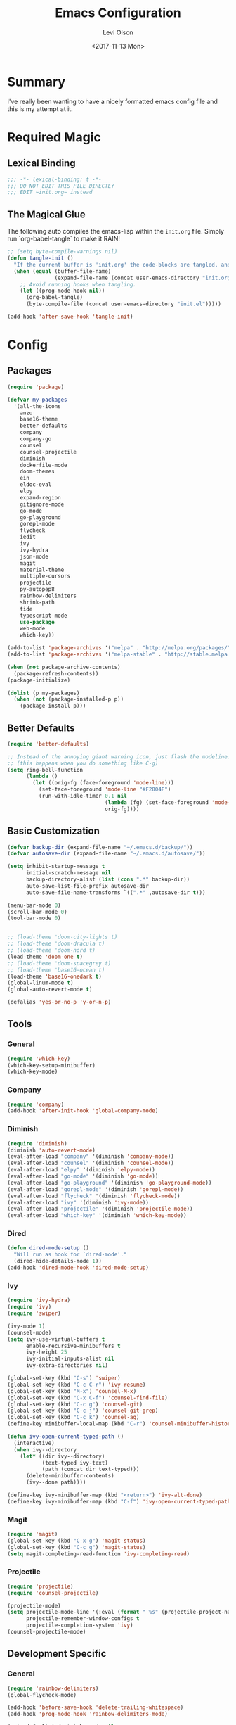 #+TITLE:        Emacs Configuration
#+AUTHOR:       Levi Olson
#+EMAIL:        olson.levi@gmail.com
#+DATE:         <2017-11-13 Mon>
#+LANGUAGE:     en
#+BABEL:        :cache yes
#+HTML_HEAD:    <link rel="stylesheet" type="text/css" href="http://thomasf.github.io/solarized-css/solarized-light.min.css" />
#+PROPERTY:     header-args :tangle yes
#+OPTIONS:      num:10 whn:nil toc:10 H:10
#+STARTUP:      content

* Summary
  I've really been wanting to have a nicely formatted emacs config file and this
  is my attempt at it.
* Required Magic
** Lexical Binding

   #+BEGIN_SRC emacs-lisp :results silent
     ;;; -*- lexical-binding: t -*-
     ;;; DO NOT EDIT THIS FILE DIRECTLY
     ;;; EDIT ~init.org~ instead
   #+END_SRC

** The Magical Glue

   The following auto compiles the emacs-lisp within the =init.org= file.
   Simply run `org-babel-tangle` to make it RAIN!

   #+BEGIN_SRC emacs-lisp :results silent
     ;; (setq byte-compile-warnings nil)
     (defun tangle-init ()
       "If the current buffer is 'init.org' the code-blocks are tangled, and the tangled file is compiled."
       (when (equal (buffer-file-name)
                    (expand-file-name (concat user-emacs-directory "init.org")))
         ;; Avoid running hooks when tangling.
         (let ((prog-mode-hook nil))
           (org-babel-tangle)
           (byte-compile-file (concat user-emacs-directory "init.el")))))

     (add-hook 'after-save-hook 'tangle-init)
   #+END_SRC

* Config

** Packages
   #+BEGIN_SRC emacs-lisp :results silent
     (require 'package)

     (defvar my-packages
       '(all-the-icons
         anzu
         base16-theme
         better-defaults
         company
         company-go
         counsel
         counsel-projectile
         diminish
         dockerfile-mode
         doom-themes
         ein
         eldoc-eval
         elpy
         expand-region
         gitignore-mode
         go-mode
         go-playground
         gorepl-mode
         flycheck
         iedit
         ivy
         ivy-hydra
         json-mode
         magit
         material-theme
         multiple-cursors
         projectile
         py-autopep8
         rainbow-delimiters
         shrink-path
         tide
         typescript-mode
         use-package
         web-mode
         which-key))

     (add-to-list 'package-archives '("melpa" . "http://melpa.org/packages/"))
     (add-to-list 'package-archives '("melpa-stable" . "http://stable.melpa.org/packages/"))

     (when (not package-archive-contents)
       (package-refresh-contents))
     (package-initialize)

     (dolist (p my-packages)
       (when (not (package-installed-p p))
         (package-install p)))
   #+END_SRC

** Better Defaults
   #+BEGIN_SRC emacs-lisp :results silent
     (require 'better-defaults)

     ;; Instead of the annoying giant warning icon, just flash the modeline.
     ;; (this happens when you do something like C-g)
     (setq ring-bell-function
           (lambda ()
             (let ((orig-fg (face-foreground 'mode-line)))
               (set-face-foreground 'mode-line "#F2804F")
               (run-with-idle-timer 0.1 nil
                                    (lambda (fg) (set-face-foreground 'mode-line fg))
                                    orig-fg))))
   #+END_SRC

** Basic Customization
   #+BEGIN_SRC emacs-lisp :results silent
     (defvar backup-dir (expand-file-name "~/.emacs.d/backup/"))
     (defvar autosave-dir (expand-file-name "~/.emacs.d/autosave/"))

     (setq inhibit-startup-message t
           initial-scratch-message nil
           backup-directory-alist (list (cons ".*" backup-dir))
           auto-save-list-file-prefix autosave-dir
           auto-save-file-name-transforms `((".*" ,autosave-dir t)))

     (menu-bar-mode 0)
     (scroll-bar-mode 0)
     (tool-bar-mode 0)


     ;; (load-theme 'doom-city-lights t)
     ;; (load-theme 'doom-dracula t)
     ;; (load-theme 'doom-nord t)
     (load-theme 'doom-one t)
     ;; (load-theme 'doom-spacegrey t)
     ;; (load-theme 'base16-ocean t)
     (load-theme 'base16-onedark t)
     (global-linum-mode t)
     (global-auto-revert-mode t)

     (defalias 'yes-or-no-p 'y-or-n-p)
   #+END_SRC

** Tools
*** General
    #+BEGIN_SRC emacs-lisp :results silent
      (require 'which-key)
      (which-key-setup-minibuffer)
      (which-key-mode)
    #+END_SRC

*** Company
    #+BEGIN_SRC emacs-lisp :results silent
      (require 'company)
      (add-hook 'after-init-hook 'global-company-mode)
    #+END_SRC

*** Diminish
    #+BEGIN_SRC emacs-lisp :results silent
      (require 'diminish)
      (diminish 'auto-revert-mode)
      (eval-after-load "company" '(diminish 'company-mode))
      (eval-after-load "counsel" '(diminish 'counsel-mode))
      (eval-after-load "elpy" '(diminish 'elpy-mode))
      (eval-after-load "go-mode" '(diminish 'go-mode))
      (eval-after-load "go-playground" '(diminish 'go-playground-mode))
      (eval-after-load "gorepl-mode" '(diminish 'gorepl-mode))
      (eval-after-load "flycheck" '(diminish 'flycheck-mode))
      (eval-after-load "ivy" '(diminish 'ivy-mode))
      (eval-after-load "projectile" '(diminish 'projectile-mode))
      (eval-after-load "which-key" '(diminish 'which-key-mode))
    #+END_SRC

*** Dired
    #+BEGIN_SRC emacs-lisp :results silent
      (defun dired-mode-setup ()
        "Will run as hook for `dired-mode'."
        (dired-hide-details-mode 1))
      (add-hook 'dired-mode-hook 'dired-mode-setup)
    #+END_SRC
*** Ivy
    #+BEGIN_SRC emacs-lisp :results silent
      (require 'ivy-hydra)
      (require 'ivy)
      (require 'swiper)

      (ivy-mode 1)
      (counsel-mode)
      (setq ivy-use-virtual-buffers t
            enable-recursive-minibuffers t
            ivy-height 25
            ivy-initial-inputs-alist nil
            ivy-extra-directories nil)

      (global-set-key (kbd "C-s") 'swiper)
      (global-set-key (kbd "C-c C-r") 'ivy-resume)
      (global-set-key (kbd "M-x") 'counsel-M-x)
      (global-set-key (kbd "C-x C-f") 'counsel-find-file)
      (global-set-key (kbd "C-c g") 'counsel-git)
      (global-set-key (kbd "C-c j") 'counsel-git-grep)
      (global-set-key (kbd "C-c k") 'counsel-ag)
      (define-key minibuffer-local-map (kbd "C-r") 'counsel-minibuffer-history)

      (defun ivy-open-current-typed-path ()
        (interactive)
        (when ivy--directory
          (let* ((dir ivy--directory)
                 (text-typed ivy-text)
                 (path (concat dir text-typed)))
            (delete-minibuffer-contents)
            (ivy--done path))))

      (define-key ivy-minibuffer-map (kbd "<return>") 'ivy-alt-done)
      (define-key ivy-minibuffer-map (kbd "C-f") 'ivy-open-current-typed-path)
    #+END_SRC

*** Magit
    #+BEGIN_SRC emacs-lisp :results silent
      (require 'magit)
      (global-set-key (kbd "C-x g") 'magit-status)
      (global-set-key (kbd "C-c g") 'magit-status)
      (setq magit-completing-read-function 'ivy-completing-read)
    #+END_SRC

*** Projectile
    #+BEGIN_SRC emacs-lisp :results silent
      (require 'projectile)
      (require 'counsel-projectile)

      (projectile-mode)
      (setq projectile-mode-line '(:eval (format " %s" (projectile-project-name)))
            projectile-remember-window-configs t
            projectile-completion-system 'ivy)
      (counsel-projectile-mode)
    #+END_SRC

** Development Specific
*** General
    #+BEGIN_SRC emacs-lisp :results silent
      (require 'rainbow-delimiters)
      (global-flycheck-mode)

      (add-hook 'before-save-hook 'delete-trailing-whitespace)
      (add-hook 'prog-mode-hook 'rainbow-delimiters-mode)

      (setq-default indent-tabs-mode nil
                    tab-width 4)
      (defvaralias 'c-basic-offset 'tab-width)
      (defvaralias 'cperl-indent-level 'tab-width)

      (electric-pair-mode 1)
      (show-paren-mode 1)

      (require 'dockerfile-mode)
      (add-to-list 'auto-mode-alist '("Dockerfile*\\'" . dockerfile-mode))

      (require 'gitignore-mode)
      (add-to-list 'auto-mode-alist '("gitignore\\'" . gitignore-mode))

      (require 'json-mode)
      (add-to-list 'auto-mode-alist '("\\.json\\'" . json-mode))

      (require 'web-mode)
      (add-to-list 'auto-mode-alist '("\\.html\\'" . web-mode))
    #+END_SRC

*** Python
    #+BEGIN_SRC emacs-lisp :results silent
      (elpy-enable)
      (setq python-shell-interpreter "jupyter"
            python-shell-interpreter-args "console --simple-prompt")

      (when (require 'flycheck nil t)
        (setq elpy-modules (delq 'elpy-module-flymake elpy-modules))
        (add-hook 'elpy-mode-hook 'flycheck-mode))

      (require 'py-autopep8)
      (setq py-autopep8-options '("--ignore=E501"))
      (add-hook 'elpy-mode-hook 'py-autopep8-enable-on-save)
    #+END_SRC

*** Go
    #+BEGIN_SRC emacs-lisp :results silent
      (require 'go-mode)
      (require 'go-playground)
      (require 'gorepl-mode)
      (require 'company-go)

      (add-to-list 'auto-mode-alist '("\\.go\\'" . go-mode))
      (add-hook 'go-mode-hook (lambda ()
                                (add-hook 'before-save-hook 'gofmnt-before-save)
                                (local-set-key (kbd "M-.") 'godef-jump)
                                (local-set-key (kbd "M-,") 'pop-tag-mark)
                                (set (make-local-variable 'company-backends) '(company-go))
                                (setq company-tooltip-limit 20
                                      company-idle-delay .3
                                      company-echo-delay 0
                                      company-begin-commands '(self-insert-command))
                                (gorepl-mode)))
      (defun set-exec-path-from-shell-PATH ()
        (let ((path-from-shell (replace-regexp-in-string
                                "[ \t\n]*$"
                                ""
                                (shell-command-to-string "$SHELL --login -i -c 'echo $PATH'"))))
          (setenv "PATH" path-from-shell)
          (setq eshell-path-env path-from-shell)
          (setq exec-path (split-string path-from-shell path-separator))))

      (when window-system (set-exec-path-from-shell-PATH))

      (setenv "GOPATH" "/home/leviolson/go")
      (add-to-list 'exec-path "/home/leviolson/go/bin")
    #+END_SRC

*** TypeScript
    #+BEGIN_SRC emacs-lisp :results silent
      (defun setup-tide-mode ()
        "Tide setup function."
        (interactive)
        (tide-setup)
        (flycheck-mode +1)
        (setq flycheck-check-syntax-automatically '(save mode-enabled))
        (eldoc-mode +1)
        (tide-hl-identifier-mode +1)
        (company-mode +1))

      ;; aligns annotation to the right hand side
      (setq company-tooltip-align-annotations t)

      ;; formats the buffer before saving
      (add-hook 'before-save-hook 'tide-format-before-save)

      (add-hook 'typescript-mode-hook #'setup-tide-mode)

      (require 'typescript-mode)
      (require 'tide)

      (add-to-list 'auto-mode-alist '("\\.ts\\'" . typescript-mode))
      (add-hook 'typescript-mode-hook
                '(lambda ()
                   (set (make-local-variable 'company-backends) '(company-tide))
                   (setq company-tooltip-limit 20
                         company-idle-delay .3
                         company-echo-delay 0
                         company-begin-commands '(self-insert-command)
                         tide-format-options '(:insertSpaceAfterFunctionKeywordForAnonymousFunctions t :placeOpenBraceOnNewLineForFunctions nil))
                   (tide-setup)))
    #+END_SRC
**** TSX
     #+BEGIN_SRC emacs-lisp :results silent
       (require 'web-mode)
       (add-to-list 'auto-mode-alist '("\\.tsx\\'" . web-mode))
       (add-hook 'web-mode-hook
                 (lambda ()
                   (when (string-equal "tsx" (file-name-extension buffer-file-name))
                     (setup-tide-mode))))
       ;; enable typescript-tslint checker
       (flycheck-add-mode 'typescript-tslint 'web-mode)
     #+END_SRC
**** JSX
     #+BEGIN_SRC emacs-lisp :results silent
       (require 'web-mode)
       (add-to-list 'auto-mode-alist '("\\.jsx\\'" . web-mode))
       (add-hook 'web-mode-hook
                 (lambda ()
                   (when (string-equal "jsx" (file-name-extension buffer-file-name))
                     (setup-tide-mode))))
       ;; configure jsx-tide checker to run after your default jsx checker
       (flycheck-add-mode 'javascript-eslint 'web-mode)
       (flycheck-add-next-checker 'javascript-eslint 'jsx-tide 'append)
     #+END_SRC
*** Org
    #+BEGIN_SRC emacs-lisp :results silent
      (org-babel-do-load-languages
       'org-babel-load-languages
       '((js . t)
         (shell . t)
         (emacs-lisp . t)))

      (defvar org-src-tab-acts-natively)
      (setq org-src-tab-acts-natively t)
      ;; (setenv "NODE_PATH"
      ;;          (getenv "NODE_PATH"))

      (defvar org-confirm-babel-evaluate)

      (defun my-org-confirm-babel-evaluate (lang body)
        "Execute certain languages without confirming.
            Takes LANG to allow and BODY to execute."
        (not (or (string= lang "js")
                 (string= lang "restclient")
                 (string= lang "emacs-lisp")
                 (string= lang "shell"))))
      (setq org-confirm-babel-evaluate #'my-org-confirm-babel-evaluate)
      (add-to-list 'org-structure-template-alist
                   (list "e" (concat "#+BEGIN_SRC emacs-lisp :results silent\n"
                                     "\n"
                                     "#+END_SRC")))
      (add-to-list 'org-structure-template-alist
                   (list "j" (concat "#+BEGIN_SRC js :cmd \"babel-node\"\n"
                                     "\n"
                                     "#+END_SRC")))
      (add-to-list 'org-structure-template-alist
                   (list "r" (concat "#+BEGIN_SRC restclient :results raw\n"
                                     "\n"
                                     "#+END_SRC")))
    #+END_SRC
** Functions
   #+BEGIN_SRC emacs-lisp :results silent
     (defun find-user-init-file ()
       "Edit the `~/.emacs.d/init.org' file."
       (interactive)
       (find-file "~/.emacs.d/init.org"))

     (defun load-user-init-file ()
       "Reload the `~/.emacs.d/init.elc' file."
       (interactive)
       (load-file "~/.emacs.d/init.elc"))

     (defun jump-to-symbol-internal (&optional backwardp)
       "Jumps to the next symbol near the point if such a symbol exists.  If BACKWARDP is non-nil it jumps backward."
       (let* ((point (point))
              (bounds (find-tag-default-bounds))
              (beg (car bounds)) (end (cdr bounds))
              (str (isearch-symbol-regexp (find-tag-default)))
              (search (if backwardp 'search-backward-regexp
                        'search-forward-regexp)))
         (goto-char (if backwardp beg end))
         (funcall search str nil t)
         (cond ((<= beg (point) end) (goto-char point))
               (backwardp (forward-char (- point beg)))
               (t  (backward-char (- end point))))))

     (defun jump-to-previous-like-this ()
       "Jumps to the previous occurrence of the symbol at point."
       (interactive)
       (jump-to-symbol-internal t))

     (defun jump-to-next-like-this ()
       "Jumps to the next occurrence of the symbol at point."
       (interactive)
       (jump-to-symbol-internal))


     (defun kill-this-buffer-unless-scratch ()
       "Works like `kill-this-buffer' unless the current buffer is the *scratch* buffer.  In which case the buffer content is deleted and the buffer is buried."
       (interactive)
       (if (not (string= (buffer-name) "*scratch*"))
           (kill-this-buffer)
         (delete-region (point-min) (point-max))
         (switch-to-buffer (other-buffer))
         (bury-buffer "*scratch*")))

     (defun backward-delete-to-word (arg)
       "Delete words backward.  With ARG, do this many times."
       (interactive "p")
       (delete-region (point) (progn (backward-to-word arg) (point))))

     (defun comment-or-uncomment-region-or-line ()
       "Comments or uncomments the region or the current line if there's no active region."
       (interactive)
       (let (beg end)
         (if (region-active-p)
             (setq beg (region-beginning) end (region-end))
           (setq beg (line-beginning-position) end (line-end-position)))
         (comment-or-uncomment-region beg end)))

     (defun new-line-below ()
       "Create a new line below current line."
       (interactive)
       (move-end-of-line 1)
       (newline-and-indent))

     (defun new-line-above ()
       "Create a new line above current line."
       (interactive)
       (move-beginning-of-line 1)
       (newline)
       (forward-line -1))

     (defun duplicate-thing (comment)
       "Duplicates the current line, or the region if active.  If an argument (COMMENT) is given, the duplicated region will be commented out."
       (interactive "P")
       (save-excursion
         (let ((start (if (region-active-p) (region-beginning) (point-at-bol)))
               (end   (if (region-active-p) (region-end) (point-at-eol))))
           (goto-char end)
           (unless (region-active-p)
             (newline))
           (insert (buffer-substring start end))
           (when comment (comment-region start end)))))

     (defun tidy ()
       "Ident, untabify and unwhitespacify current buffer, or region if active."
       (interactive)
       (let ((beg (if (region-active-p) (region-beginning) (point-min)))
             (end (if (region-active-p) (region-end) (point-max))))
         (if (region-active-p) (message "Indenting Region") (message "Indenting File"))
         (let ((inhibit-message t))
           (indent-region beg end))
         (whitespace-cleanup)
         (untabify beg (if (< end (point-max)) end (point-max)))))

     (defun phil-columns ()
       "Good 'ol Phil-Columns."
       (interactive)
       (message "Good 'ol fill-columns")
       (with-output-to-temp-buffer "*PHIL-COLUMN*"
         (shell-command "mpv --no-video 'https://www.youtube.com/watch?v=YkADj0TPrJA&t=3m16s' > /dev/null 2>&1 & sleep 7; pkill mpv"))
       (other-window 1)
       (delete-window))

     (declare-function first "Goto FIRST shell.")
     (declare-function goto-non-shell-buffer "Goto something other than a shell buffer.")
     (declare-function switch-shell "Switch shell.")

     (let ((last-shell ""))
       (defun toggle-shell ()
         (interactive)
         (cond ((string-match-p "^\\*shell<[1-9][0-9]*>\\*$" (buffer-name))
                (goto-non-shell-buffer))
               ((get-buffer last-shell) (switch-to-buffer last-shell))
               (t (shell (setq last-shell "*shell<1>*")))))

       (defun switch-shell (n)
         (let ((buffer-name (format "*shell<%d>*" n)))
           (setq last-shell buffer-name)
           (cond ((get-buffer buffer-name)
                  (switch-to-buffer buffer-name))
                 (t (shell buffer-name)
                    (rename-buffer buffer-name)))))

       (defun goto-non-shell-buffer ()
         (let* ((r "^\\*shell<[1-9][0-9]*>\\*$")
                (shell-buffer-p (lambda (b) (string-match-p r (buffer-name b))))
                (non-shells (cl-remove-if shell-buffer-p (buffer-list))))
           (when non-shells
             (switch-to-buffer (first non-shells))))))


     (defadvice shell (after kill-with-no-query nil activate)
       "."
       (set-process-query-on-exit-flag (get-buffer-process ad-return-value) nil))

     (declare-function comint-truncate-buffer ".")
     (defun clear-comint ()
       "Run `comint-truncate-buffer' with the `comint-buffer-maximum-size' set to zero."
       (interactive)
       (let ((comint-buffer-maximum-size 0))
         (comint-truncate-buffer)))

     (defun c-setup ()
       "Compile."
       (local-set-key (kbd "C-c C-c") 'compile))
   #+END_SRC

** Bindings
   #+BEGIN_SRC emacs-lisp :results silent
     (require 'company)
     (add-hook 'comint-mode-hook (lambda () (local-set-key (kbd "C-l") 'clear-comint)))
     (add-hook 'emacs-lisp-mode-hook 'turn-on-eldoc-mode)
     (add-hook 'lisp-interaction-mode-hook 'turn-on-eldoc-mode)
     (add-hook 'c-mode-common-hook 'c-setup)
     (add-to-list 'auto-mode-alist '("\\.md\\'" . markdown-mode))

     (defvar company-active-map (make-keymap)
       "Company Mode keymap.")
     (defvar custom-bindings (make-keymap)
       "A keymap of custom bindings.")

     (define-key global-map          (kbd "M-p")          'jump-to-previous-like-this)
     (define-key global-map          (kbd "M-n")          'jump-to-next-like-this)
     (define-key global-map          (kbd "M-<tab>")      'switch-to-next-buffer)
     (define-key global-map          (kbd "M-<backspace>")'backward-delete-to-word)
     (define-key global-map          (kbd "C-<backspace>")'backward-delete-to-word)

     (global-set-key                 (kbd "C-S-<down>")   'mc/mark-next-like-this)
     (global-set-key                 (kbd "C->")          'mc/mark-next-like-this)
     (global-set-key                 (kbd "C-S-<up>")     'mc/mark-previous-like-this)
     (global-set-key                 (kbd "C-<")          'mc/mark-previous-like-this)
     (global-set-key                 (kbd "C-c C->")      'mc/mark-all-like-this)
     ;; (dolist (n (number-sequence 1 9))
     ;;   (global-set-key (kbd (concat "M-" (int-to-string n)))
     ;;                   (lambda () (interactive) (switch-shell n))))

     (define-key company-active-map  (kbd "C-d")          'company-show-doc-buffer)
     (define-key company-active-map  (kbd "C-n")          'company-select-next)
     (define-key company-active-map  (kbd "C-p")          'company-select-previous)
     (define-key company-active-map  (kbd "<tab>")        'company-complete)

     (define-key custom-bindings     (kbd "C-c p")        'counsel-projectile-switch-project)
     (define-key custom-bindings     (kbd "C-c f")        'counsel-projectile-find-file)
     (define-key custom-bindings     (kbd "C-c m")        'magit-status)
     (define-key custom-bindings     (kbd "C-c D")        'define-word-at-point)
     (define-key custom-bindings     (kbd "C-@")          'er/expand-region)
     (define-key custom-bindings     (kbd "C-#")          'er/contract-region)
     (define-key custom-bindings     (kbd "C-S-c C-S-c")  'mc/edit-lines)
     (define-key custom-bindings     (kbd "C-c b")        'ivy-switch-buffer)
     (define-key custom-bindings     (kbd "C-c l")        'org-store-link)
     (define-key custom-bindings     (kbd "C-c t")        'org-set-tags)
     (define-key custom-bindings     (kbd "M-u")          'upcase-dwim)
     (define-key custom-bindings     (kbd "M-c")          'capitalize-dwim)
     (define-key custom-bindings     (kbd "M-l")          'downcase-dwim)
     (define-key custom-bindings     (kbd "M-o")          'other-window)
     (define-key custom-bindings     (kbd "C-c s")        'ispell-word)
     (define-key custom-bindings     (kbd "C-c C-d")      'org-capture)
     (define-key custom-bindings     (kbd "C-c <up>")     'windmove-up)
     (define-key custom-bindings     (kbd "C-c <down>")   'windmove-down)
     (define-key custom-bindings     (kbd "C-c <left>")   'windmove-left)
     (define-key custom-bindings     (kbd "C-c <right>")  'windmove-right)
     (define-key custom-bindings     (kbd "C-c a")        (lambda () (interactive) (org-agenda nil "n")))
     (define-key custom-bindings     (kbd "C-c e")        'find-user-init-file)
     (define-key custom-bindings     (kbd "C-x f")        'phil-columns)
     (define-key custom-bindings     (kbd "C-x k")        'kill-this-buffer-unless-scratch)
     (define-key custom-bindings     (kbd "C-c d")        'duplicate-thing)
     (define-key custom-bindings     (kbd "C-c c")        'comment-or-uncomment-region-or-line)
     (define-key custom-bindings     (kbd "C-;")          'comment-or-uncomment-region-or-line)
     (define-key custom-bindings     (kbd "C-o")          'new-line-below)
     (define-key custom-bindings     (kbd "C-S-o")        'new-line-above)
     (define-key custom-bindings     (kbd "<C-tab>")      'tidy)
     (define-key custom-bindings     (kbd "M-q")          'kill-this-buffer)
     (define-key custom-bindings     (kbd "M-RET")        '(lambda () (interactive) (term (getenv "SHELL"))))


     (define-minor-mode custom-bindings-mode
       "A mode that activates custom-bindings."
       t nil custom-bindings)
   #+END_SRC

** UI
   #+BEGIN_SRC emacs-lisp :results silent
     (cond ((member "PragmataPro" (font-family-list))
            (set-face-attribute 'default nil :font "PragmataPro-14")))
   #+END_SRC

*** Modeline
    #+BEGIN_SRC emacs-lisp :results silent
      (require 'use-package)
      (require 'anzu)
      (require 'eldoc-eval)
      (require 'iedit)
      (require 'projectile)
      (require 'all-the-icons)

      (defsubst doom--prepare-modeline-segments (segments)
        (cl-loop for seg in segments
                 if (stringp seg)
                 collect seg
                 else
                 collect (list (intern (format "doom-modeline-segment--%s" (symbol-name seg))))))

      (defvar doom--transient-counter 0)
      (defmacro add-transient-hook! (hook &rest forms)
        "Attaches transient forms to a HOOK.

      HOOK can be a quoted hook or a sharp-quoted function (which will be advised).

      These forms will be evaluated once when that function/hook is first invoked,
      then it detaches itself."
        (declare (indent 1))
        (let ((append (eq (car forms) :after))
              (fn (intern (format "doom-transient-hook-%s" (cl-incf doom--transient-counter)))))
          `(when ,hook
             (fset ',fn
                   (lambda (&rest _)
                     ,@forms
                     (cond ((functionp ,hook) (advice-remove ,hook #',fn))
                           ((symbolp ,hook)   (remove-hook ,hook #',fn)))
                     (unintern ',fn nil)))
             (cond ((functionp ,hook)
                    (advice-add ,hook ,(if append :after :before) #',fn))
                   ((symbolp ,hook)
                    (add-hook ,hook #',fn ,append))))))


      (defmacro add-hook! (&rest args)
        "A convenience macro for `add-hook'. Takes, in order:
        1. Optional properties :local and/or :append, which will make the hook
           buffer-local or append to the list of hooks (respectively),
        2. The hooks: either an unquoted major mode, an unquoted list of major-modes,
           a quoted hook variable or a quoted list of hook variables. If unquoted, the
           hooks will be resolved by appending -hook to each symbol.
        3. A function, list of functions, or body forms to be wrapped in a lambda.
      Examples:
          (add-hook! 'some-mode-hook 'enable-something)
          (add-hook! some-mode '(enable-something and-another))
          (add-hook! '(one-mode-hook second-mode-hook) 'enable-something)
          (add-hook! (one-mode second-mode) 'enable-something)
          (add-hook! :append (one-mode second-mode) 'enable-something)
          (add-hook! :local (one-mode second-mode) 'enable-something)
          (add-hook! (one-mode second-mode) (setq v 5) (setq a 2))
          (add-hook! :append :local (one-mode second-mode) (setq v 5) (setq a 2))
      Body forms can access the hook's arguments through the let-bound variable
      `args'."
        (declare (indent defun) (debug t))
        (let ((hook-fn 'add-hook)
              append-p local-p)
          (while (keywordp (car args))
            (pcase (pop args)
              (:append (setq append-p t))
              (:local  (setq local-p t))
              (:remove (setq hook-fn 'remove-hook))))
          (let ((hooks (doom--resolve-hook-forms (pop args)))
                (funcs
                 (let ((val (car args)))
                   (if (memq (car-safe val) '(quote function))
                       (if (cdr-safe (cadr val))
                           (cadr val)
                         (list (cadr val)))
                     (list args))))
                forms)
            (dolist (fn funcs)
              (setq fn (if (symbolp fn)
                           `(function ,fn)
                         `(lambda (&rest _) ,@args)))
              (dolist (hook hooks)
                (push (if (eq hook-fn 'remove-hook)
                          `(remove-hook ',hook ,fn ,local-p)
                        `(add-hook ',hook ,fn ,append-p ,local-p))
                      forms)))
            `(progn ,@(nreverse forms)))))

      (defmacro def-modeline-segment! (name &rest forms)
        "Defines a modeline segment and byte compiles it."
        (declare (indent defun) (doc-string 2))
        (let ((sym (intern (format "doom-modeline-segment--%s" name))))
          `(progn
             (defun ,sym () ,@forms)
             ,(unless (bound-and-true-p byte-compile-current-file)
                `(let (byte-compile-warnings)
                   (byte-compile #',sym))))))

      (defmacro def-modeline! (name lhs &optional rhs)
        "Defines a modeline format and byte-compiles it. NAME is a symbol to identify
      it (used by `doom-modeline' for retrieval). LHS and RHS are lists of symbols of
      modeline segments defined with `def-modeline-segment!'.
      Example:
        (def-modeline! minimal
          (bar matches \" \" buffer-info)
          (media-info major-mode))
        (doom-set-modeline 'minimal t)"
        (let ((sym (intern (format "doom-modeline-format--%s" name)))
              (lhs-forms (doom--prepare-modeline-segments lhs))
              (rhs-forms (doom--prepare-modeline-segments rhs)))
          `(progn
             (defun ,sym ()
               (let ((lhs (list ,@lhs-forms))
                     (rhs (list ,@rhs-forms)))
                 (let ((rhs-str (format-mode-line rhs)))
                   (list lhs
                         (propertize
                          " " 'display
                          `((space :align-to (- (+ right right-fringe right-margin)
                                                ,(+ 1 (string-width rhs-str))))))
                         rhs-str))))
             ,(unless (bound-and-true-p byte-compile-current-file)
                `(let (byte-compile-warnings)
                   (byte-compile #',sym))))))

      (defun doom-modeline (key)
        "Returns a mode-line configuration associated with KEY (a symbol). Throws an
      error if it doesn't exist."
        (let ((fn (intern (format "doom-modeline-format--%s" key))))
          (when (functionp fn)
            `(:eval (,fn)))))

      (defun doom-set-modeline (key &optional default)
        "Set the modeline format. Does nothing if the modeline KEY doesn't exist. If
      DEFAULT is non-nil, set the default mode-line for all buffers."
        (when-let ((modeline (doom-modeline key)))
          (setf (if default
                    (default-value 'mode-line-format)
                  (buffer-local-value 'mode-line-format (current-buffer)))
                modeline)))

      (use-package eldoc-eval
        :config
        (defun +doom-modeline-eldoc (text)
          (concat (when (display-graphic-p)
                    (+doom-modeline--make-xpm
                     (face-background 'doom-modeline-eldoc-bar nil t)
                     +doom-modeline-height
                     +doom-modeline-bar-width))
                  text))

        ;; Show eldoc in the mode-line with `eval-expression'
        (defun +doom-modeline--show-eldoc (input)
          "Display string STR in the mode-line next to minibuffer."
          (with-current-buffer (eldoc-current-buffer)
            (let* ((str              (and (stringp input) input))
                   (mode-line-format (or (and str (or (+doom-modeline-eldoc str) str))
                                         mode-line-format))
                   mode-line-in-non-selected-windows)
              (force-mode-line-update)
              (sit-for eldoc-show-in-mode-line-delay))))
        (setq eldoc-in-minibuffer-show-fn #'+doom-modeline--show-eldoc)

        (eldoc-in-minibuffer-mode +1))

      ;; anzu and evil-anzu expose current/total state that can be displayed in the
      ;; mode-line.
      (use-package anzu
        :init
        ;; (add-transient-hook! #'ex-start-search (require 'anzu))
        ;; (add-transient-hook! #'ex-start-word-search (require 'anzu))
        :config
        (setq anzu-cons-mode-line-p nil
              anzu-minimum-input-length 1
              anzu-search-threshold 250)
        ;; Avoid anzu conflicts across buffers
        (mapc #'make-variable-buffer-local
              '(anzu--total-matched anzu--current-position anzu--state
                                    anzu--cached-count anzu--cached-positions anzu--last-command
                                    anzu--last-isearch-string anzu--overflow-p))
        ;; Ensure anzu state is cleared when searches & iedit are done
        (add-hook 'isearch-mode-end-hook #'anzu--reset-status t)
        ;; (add-hook '+evil-esc-hook #'anzu--reset-status t)
        (add-hook 'iedit-mode-end-hook #'anzu--reset-status))


      ;; Keep `+doom-modeline-current-window' up-to-date
      (defvar +doom-modeline-current-window (frame-selected-window))
      (defun +doom-modeline|set-selected-window (&rest _)
        "Sets `+doom-modeline-current-window' appropriately"
        (when-let ((win (frame-selected-window)))
          (unless (minibuffer-window-active-p win)
            (setq +doom-modeline-current-window win))))

      (add-hook 'window-configuration-change-hook #'+doom-modeline|set-selected-window)
      (add-hook 'focus-in-hook #'+doom-modeline|set-selected-window)
      (advice-add #'handle-switch-frame :after #'+doom-modeline|set-selected-window)
      (advice-add #'select-window :after #'+doom-modeline|set-selected-window)

      ;; fish-style modeline
      (use-package shrink-path
        :commands (shrink-path-prompt shrink-path-file-mixed))


      ;;
      ;; Variables
      ;;

      (defvar +doom-modeline-height 29
        "How tall the mode-line should be (only respected in GUI emacs).")

      (defvar +doom-modeline-bar-width 3
        "How wide the mode-line bar should be (only respected in GUI emacs).")

      (defvar +doom-modeline-vspc
        (propertize " " 'face 'variable-pitch)
        "TODO")

      (defvar +doom-modeline-buffer-file-name-style 'truncate-upto-project
        "Determines the style used by `+doom-modeline-buffer-file-name'.

      Given ~/Projects/FOSS/emacs/lisp/comint.el
      truncate-upto-project => ~/P/F/emacs/lisp/comint.el
      truncate-upto-root => ~/P/F/e/lisp/comint.el
      truncate-all => ~/P/F/e/l/comint.el
      relative-from-project => emacs/lisp/comint.el
      relative-to-project => lisp/comint.el
      file-name => comint.el")

      ;; externs
      (defvar anzu--state nil)
      (defvar evil-mode nil)
      (defvar evil-state nil)
      (defvar evil-visual-selection nil)
      (defvar iedit-mode nil)
      (defvar all-the-icons-scale-factor)
      (defvar all-the-icons-default-adjust)


      ;;
      ;; Custom faces
      ;;

      (defgroup +doom-modeline nil
        ""
        :group 'doom)

      (defface doom-modeline-buffer-path
        '((t (:inherit (mode-line-emphasis bold))))
        "Face used for the dirname part of the buffer path."
        :group '+doom-modeline)

      (defface doom-modeline-buffer-file
        '((t (:inherit (mode-line-buffer-id bold))))
        "Face used for the filename part of the mode-line buffer path."
        :group '+doom-modeline)

      (defface doom-modeline-buffer-modified
        '((t (:inherit (error bold) :background nil)))
        "Face used for the 'unsaved' symbol in the mode-line."
        :group '+doom-modeline)

      (defface doom-modeline-buffer-major-mode
        '((t (:inherit (mode-line-emphasis bold))))
        "Face used for the major-mode segment in the mode-line."
        :group '+doom-modeline)

      (defface doom-modeline-highlight
        '((t (:inherit mode-line-emphasis)))
        "Face for bright segments of the mode-line."
        :group '+doom-modeline)

      (defface doom-modeline-panel
        '((t (:inherit mode-line-highlight)))
        "Face for 'X out of Y' segments, such as `+doom-modeline--anzu', `+doom-modeline--evil-substitute' and
      `iedit'"
        :group '+doom-modeline)

      (defface doom-modeline-info
        `((t (:inherit (success bold))))
        "Face for info-level messages in the modeline. Used by `*vc'."
        :group '+doom-modeline)

      (defface doom-modeline-warning
        `((t (:inherit (warning bold))))
        "Face for warnings in the modeline. Used by `*flycheck'"
        :group '+doom-modeline)

      (defface doom-modeline-urgent
        `((t (:inherit (error bold))))
        "Face for errors in the modeline. Used by `*flycheck'"
        :group '+doom-modeline)

      ;; Bar
      (defface doom-modeline-bar '((t (:inherit highlight)))
        "The face used for the left-most bar on the mode-line of an active window."
        :group '+doom-modeline)

      (defface doom-modeline-eldoc-bar '((t (:inherit shadow)))
        "The face used for the left-most bar on the mode-line when eldoc-eval is
      active."
        :group '+doom-modeline)

      (defface doom-modeline-inactive-bar '((t (:inherit warning :inverse-video t)))
        "The face used for the left-most bar on the mode-line of an inactive window."
        :group '+doom-modeline)


      ;;
      ;; Modeline helpers
      ;;

      (defsubst active ()
        (eq (selected-window) +doom-modeline-current-window))

      ;; Inspired from `powerline's `pl/make-xpm'.
      (defun +doom-modeline--make-xpm (color height width)
        "Create an XPM bitmap."
        (propertize
         " " 'display
         (let ((data (make-list height (make-list width 1)))
               (color (or color "None")))
           (create-image
            (concat
             (format "/* XPM */\nstatic char * percent[] = {\n\"%i %i 2 1\",\n\". c %s\",\n\"  c %s\","
                     (length (car data))
                     (length data)
                     color
                     color)
             (apply #'concat
                    (cl-loop with idx = 0
                             with len = (length data)
                             for dl in data
                             do (cl-incf idx)
                             collect
                             (concat "\""
                                     (cl-loop for d in dl
                                              if (= d 0) collect (string-to-char " ")
                                              else collect (string-to-char "."))
                                     (if (eq idx len) "\"};" "\",\n")))))
            'xpm t :ascent 'center))))

      (defun +doom-modeline-buffer-file-name ()
        "Propertized `buffer-file-name' based on `+doom-modeline-buffer-file-name-style'."
        (propertize
         (pcase +doom-modeline-buffer-file-name-style
           ('truncate-upto-project (+doom-modeline--buffer-file-name 'shrink))
           ('truncate-upto-root (+doom-modeline--buffer-file-name-truncate))
           ('truncate-all (+doom-modeline--buffer-file-name-truncate t))
           ('relative-to-project (+doom-modeline--buffer-file-name-relative))
           ('relative-from-project (+doom-modeline--buffer-file-name-relative 'include-project))
           ('file-name (propertize (file-name-nondirectory buffer-file-name)
                                   'face
                                   (let ((face (or (and (buffer-modified-p)
                                                        'doom-modeline-buffer-modified)
                                                   (and (active)
                                                        'doom-modeline-buffer-file))))
                                     (when face `(:inherit ,face))))))
         'help-echo buffer-file-truename))

      (defun +doom-modeline--buffer-file-name-truncate (&optional truncate-tail)
        "Propertized `buffer-file-name' that truncates every dir along path.
      If TRUNCATE-TAIL is t also truncate the parent directory of the file."
        (let ((dirs (shrink-path-prompt (file-name-directory buffer-file-truename)))
              (active (active)))
          (if (null dirs)
              (propertize "%b" 'face (if active 'doom-modeline-buffer-file))
            (let ((modified-faces (if (buffer-modified-p) 'doom-modeline-buffer-modified)))
              (let ((dirname (car dirs))
                    (basename (cdr dirs))
                    (dir-faces (or modified-faces (if active 'doom-modeline-project-root-dir)))
                    (file-faces (or modified-faces (if active 'doom-modeline-buffer-file))))
                (concat (propertize (concat dirname
                                            (if truncate-tail (substring basename 0 1) basename)
                                            "/")
                                    'face (if dir-faces `(:inherit ,dir-faces)))
                        (propertize (file-name-nondirectory buffer-file-name)
                                    'face (if file-faces `(:inherit ,file-faces)))))))))

      (defun +doom-modeline--buffer-file-name-relative (&optional include-project)
        "Propertized `buffer-file-name' showing directories relative to project's root only."
        (let ((root (projectile-project-root))
              (active (active)))
          (if (null root)
              (propertize "%b" 'face (if active 'doom-modeline-buffer-file))
            (let* ((modified-faces (if (buffer-modified-p) 'doom-modeline-buffer-modified))
                   (relative-dirs (file-relative-name (file-name-directory buffer-file-truename)
                                                      (if include-project (concat root "../") root)))
                   (relative-faces (or modified-faces (if active 'doom-modeline-buffer-path)))
                   (file-faces (or modified-faces (if active 'doom-modeline-buffer-file))))
              (if (equal "./" relative-dirs) (setq relative-dirs ""))
              (concat (propertize relative-dirs 'face (if relative-faces `(:inherit ,relative-faces)))
                      (propertize (file-name-nondirectory buffer-file-truename)
                                  'face (if file-faces `(:inherit ,file-faces))))))))

      (defun +doom-modeline--buffer-file-name (truncate-project-root-parent)
        "Propertized `buffer-file-name'.
      If TRUNCATE-PROJECT-ROOT-PARENT is t space will be saved by truncating it down
      fish-shell style.

      Example:
      ~/Projects/FOSS/emacs/lisp/comint.el => ~/P/F/emacs/lisp/comint.el"
        (let* ((project-root (projectile-project-root))
               (file-name-split (shrink-path-file-mixed project-root
                                                        (file-name-directory buffer-file-truename)
                                                        buffer-file-truename))
               (active (active)))
          (if (null file-name-split)
              (propertize "%b" 'face (if active 'doom-modeline-buffer-file))
            (pcase-let ((`(,root-path-parent ,project ,relative-path ,filename) file-name-split))
              (let ((modified-faces (if (buffer-modified-p) 'doom-modeline-buffer-modified)))
                (let ((sp-faces       (or modified-faces (if active 'font-lock-comment-face)))
                      (project-faces  (or modified-faces (if active 'font-lock-string-face)))
                      (relative-faces (or modified-faces (if active 'doom-modeline-buffer-path)))
                      (file-faces     (or modified-faces (if active 'doom-modeline-buffer-file))))
                  (let ((sp-props       `(,@(if sp-faces       `(:inherit ,sp-faces))      ,@(if active '(:weight bold))))
                        (project-props  `(,@(if project-faces  `(:inherit ,project-faces)) ,@(if active '(:weight bold))))
                        (relative-props `(,@(if relative-faces `(:inherit ,relative-faces))))
                        (file-props     `(,@(if file-faces     `(:inherit ,file-faces)))))
                    (concat (propertize (if truncate-project-root-parent
                                            root-path-parent
                                          (abbreviate-file-name project-root))
                                        'face sp-props)
                            (propertize (concat project "/") 'face project-props)
                            (if relative-path (propertize relative-path 'face relative-props))
                            (propertize filename 'face file-props)))))))))


      ;;
      ;; Segments
      ;;

      (def-modeline-segment! buffer-default-directory
        "Displays `default-directory'. This is for special buffers like the scratch
      buffer where knowing the current project directory is important."
        (let ((face (if (active) 'doom-modeline-buffer-path)))
          (concat (if (display-graphic-p) " ")
                  (all-the-icons-octicon
                   "file-directory"
                   :face face
                   :v-adjust -0.05
                   :height 1.25)
                  (propertize (concat " " (abbreviate-file-name default-directory))
                              'face face))))

      ;;
      (def-modeline-segment! buffer-info
        "Combined information about the current buffer, including the current working
      directory, the file name, and its state (modified, read-only or non-existent)."
        (concat (cond (buffer-read-only
                       (concat (all-the-icons-octicon
                                "lock"
                                :face 'doom-modeline-warning
                                :v-adjust -0.05)
                               " "))
                      ((buffer-modified-p)
                       (concat (all-the-icons-faicon
                                "floppy-o"
                                :face 'doom-modeline-buffer-modified
                                :v-adjust -0.0575)
                               " "))
                      ((and buffer-file-name
                            (not (file-exists-p buffer-file-name)))
                       (concat (all-the-icons-octicon
                                "circle-slash"
                                :face 'doom-modeline-urgent
                                :v-adjust -0.05)
                               " "))
                      ((buffer-narrowed-p)
                       (concat (all-the-icons-octicon
                                "fold"
                                :face 'doom-modeline-warning
                                :v-adjust -0.05)
                               " ")))
                (if buffer-file-name
                    (+doom-modeline-buffer-file-name)
                  "%b")))

      ;;
      (def-modeline-segment! buffer-info-simple
        "Display only the current buffer's name, but with fontification."
        (propertize
         "%b"
         'face (cond ((and buffer-file-name (buffer-modified-p))
                      'doom-modeline-buffer-modified)
                     ((active) 'doom-modeline-buffer-file))))

      ;;
      (def-modeline-segment! buffer-encoding
        "Displays the encoding and eol style of the buffer the same way Atom does."
        (concat (pcase (coding-system-eol-type buffer-file-coding-system)
                  (0 "LF  ")
                  (1 "CRLF  ")
                  (2 "CR  "))
                (let ((sys (coding-system-plist buffer-file-coding-system)))
                  (cond ((memq (plist-get sys :category) '(coding-category-undecided coding-category-utf-8))
                         "UTF-8")
                        (t (upcase (symbol-name (plist-get sys :name))))))
                "  "))

      ;;
      (def-modeline-segment! major-mode
        "The major mode, including process, environment and text-scale info."
        (propertize
         (concat (format-mode-line mode-name)
                 (when (stringp mode-line-process)
                   mode-line-process)
                 (and (featurep 'face-remap)
                      (/= text-scale-mode-amount 0)
                      (format " (%+d)" text-scale-mode-amount)))
         'face (if (active) 'doom-modeline-buffer-major-mode)))

      ;;
      (def-modeline-segment! vcs
        "Displays the current branch, colored based on its state."
        (when (and vc-mode buffer-file-name)
          (let* ((backend (vc-backend buffer-file-name))
                 (state   (vc-state buffer-file-name backend)))
            (let ((face    'mode-line-inactive)
                  (active  (active))
                  (all-the-icons-default-adjust -0.1))
              (concat "  "
                      (cond ((memq state '(edited added))
                             (if active (setq face 'doom-modeline-info))
                             (all-the-icons-octicon
                              "git-compare"
                              :face face
                              :v-adjust -0.05))
                            ((eq state 'needs-merge)
                             (if active (setq face 'doom-modeline-info))
                             (all-the-icons-octicon "git-merge" :face face))
                            ((eq state 'needs-update)
                             (if active (setq face 'doom-modeline-warning))
                             (all-the-icons-octicon "arrow-down" :face face))
                            ((memq state '(removed conflict unregistered))
                             (if active (setq face 'doom-modeline-urgent))
                             (all-the-icons-octicon "alert" :face face))
                            (t
                             (if active (setq face 'font-lock-doc-face))
                             (all-the-icons-octicon
                              "git-compare"
                              :face face
                              :v-adjust -0.05)))
                      " "
                      (propertize (substring vc-mode (+ (if (eq backend 'Hg) 2 3) 2))
                                  'face (if active face))
                      " ")))))

      ;;
      (defun +doom-ml-icon (icon &optional text face voffset)
        "Displays an octicon ICON with FACE, followed by TEXT. Uses
      `all-the-icons-octicon' to fetch the icon."
        (concat (if vc-mode " " "  ")
                (when icon
                  (concat
                   (all-the-icons-material icon :face face :height 1.1 :v-adjust (or voffset -0.2))
                   (if text +doom-modeline-vspc)))
                (when text
                  (propertize text 'face face))
                (if vc-mode "  " " ")))

      (def-modeline-segment! flycheck
        "Displays color-coded flycheck error status in the current buffer with pretty
      icons."
        (when (boundp 'flycheck-last-status-change)
          (pcase flycheck-last-status-change
            ('finished (if flycheck-current-errors
                           (let-alist (flycheck-count-errors flycheck-current-errors)
                             (let ((sum (+ (or .error 0) (or .warning 0))))
                               (+doom-ml-icon "do_not_disturb_alt"
                                              (number-to-string sum)
                                              (if .error 'doom-modeline-urgent 'doom-modeline-warning)
                                              -0.25)))
                         (+doom-ml-icon "check" nil 'doom-modeline-info)))
            ('running     (+doom-ml-icon "access_time" nil 'font-lock-doc-face -0.25))
            ('no-checker  (+doom-ml-icon "sim_card_alert" "-" 'font-lock-doc-face))
            ('errored     (+doom-ml-icon "sim_card_alert" "Error" 'doom-modeline-urgent))
            ('interrupted (+doom-ml-icon "pause" "Interrupted" 'font-lock-doc-face)))))
      ;; ('interrupted (+doom-ml-icon "x" "Interrupted" 'font-lock-doc-face)))))

      ;;
      (defsubst doom-column (pos)
        (save-excursion (goto-char pos)
                        (current-column)))

      (def-modeline-segment! selection-info
        "Information about the current selection, such as how many characters and
      lines are selected, or the NxM dimensions of a block selection."
        (when (and (active) (or mark-active (eq evil-state 'visual)))
          (let ((reg-beg (region-beginning))
                (reg-end (region-end)))
            (propertize
             (let ((lines (count-lines reg-beg (min (1+ reg-end) (point-max)))))
               (cond ((or (bound-and-true-p rectangle-mark-mode)
                          (eq 'block evil-visual-selection))
                      (let ((cols (abs (- (doom-column reg-end)
                                          (doom-column reg-beg)))))
                        (format "%dx%dB" lines cols)))
                     ((eq 'line evil-visual-selection)
                      (format "%dL" lines))
                     ((> lines 1)
                      (format "%dC %dL" (- (1+ reg-end) reg-beg) lines))
                     (t
                      (format "%dC" (- (1+ reg-end) reg-beg)))))
             'face 'doom-modeline-highlight))))


      ;;
      (defun +doom-modeline--macro-recording ()
        "Display current Emacs or evil macro being recorded."
        (when (and (active) (or defining-kbd-macro executing-kbd-macro))
          (let ((sep (propertize " " 'face 'doom-modeline-panel)))
            (concat sep
                    (propertize (if (bound-and-true-p evil-this-macro)
                                    (char-to-string evil-this-macro)
                                  "Macro")
                                'face 'doom-modeline-panel)
                    sep
                    (all-the-icons-octicon "triangle-right"
                                           :face 'doom-modeline-panel
                                           :v-adjust -0.05)
                    sep))))

      (defsubst +doom-modeline--anzu ()
        "Show the match index and total number thereof. Requires `anzu', also
      `evil-anzu' if using `evil-mode' for compatibility with `evil-search'."
        (when (and anzu--state (not iedit-mode))
          (propertize
           (let ((here anzu--current-position)
                 (total anzu--total-matched))
             (cond ((eq anzu--state 'replace-query)
                    (format " %d replace " total))
                   ((eq anzu--state 'replace)
                    (format " %d/%d " here total))
                   (anzu--overflow-p
                    (format " %s+ " total))
                   (t
                    (format " %s/%d " here total))))
           'face (if (active) 'doom-modeline-panel))))

      (defsubst +doom-modeline--evil-substitute ()
        "Show number of matches for evil-ex substitutions and highlights in real time."
        (when (and evil-mode
                   (or (assq 'evil-ex-substitute evil-ex-active-highlights-alist)
                       (assq 'evil-ex-global-match evil-ex-active-highlights-alist)
                       (assq 'evil-ex-buffer-match evil-ex-active-highlights-alist)))
          (propertize
           (let ((range (if evil-ex-range
                            (cons (car evil-ex-range) (cadr evil-ex-range))
                          (cons (line-beginning-position) (line-end-position))))
                 (pattern (car-safe (evil-delimited-arguments evil-ex-argument 2))))
             (if pattern
                 (format " %s matches " (how-many pattern (car range) (cdr range)))
               " - "))
           'face (if (active) 'doom-modeline-panel))))

      (defun doom-themes--overlay-sort (a b)
        (< (overlay-start a) (overlay-start b)))

      (defsubst +doom-modeline--iedit ()
        "Show the number of iedit regions matches + what match you're on."
        (when (and iedit-mode iedit-occurrences-overlays)
          (propertize
           (let ((this-oc (or (let ((inhibit-message t))
                                (iedit-find-current-occurrence-overlay))
                              (progn (iedit-prev-occurrence)
                                     (iedit-find-current-occurrence-overlay))))
                 (length (length iedit-occurrences-overlays)))
             (format " %s/%d "
                     (if this-oc
                         (- length
                            (length (memq this-oc (sort (append iedit-occurrences-overlays nil)
                                                        #'doom-themes--overlay-sort)))
                            -1)
                       "-")
                     length))
           'face (if (active) 'doom-modeline-panel))))

      (def-modeline-segment! matches
        "Displays: 1. the currently recording macro, 2. A current/total for the
      current search term (with anzu), 3. The number of substitutions being conducted
      with `evil-ex-substitute', and/or 4. The number of active `iedit' regions."
        (let ((meta (concat (+doom-modeline--macro-recording)
                            (+doom-modeline--anzu)
                            (+doom-modeline--evil-substitute)
                            (+doom-modeline--iedit))))
          (or (and (not (equal meta "")) meta)
              (if buffer-file-name " %I "))))

      ;; TODO Include other information
      (def-modeline-segment! media-info
        "Metadata regarding the current file, such as dimensions for images."
        (cond ((eq major-mode 'image-mode)
               (cl-destructuring-bind (width . height)
                   (image-size (image-get-display-property) :pixels)
                 (format "  %dx%d  " width height)))))

      (def-modeline-segment! bar
        "The bar regulates the height of the mode-line in GUI Emacs.
      Returns \"\" to not break --no-window-system."
        (if (display-graphic-p)
            (+doom-modeline--make-xpm
             (face-background (if (active)
                                  'doom-modeline-bar
                                'doom-modeline-inactive-bar)
                              nil t)
             +doom-modeline-height
             +doom-modeline-bar-width)
          ""))


      ;;
      ;; Mode lines
      ;;

      (def-modeline! main
        (bar matches " " buffer-info "  %l:%c %p  " selection-info)
        (buffer-encoding major-mode vcs flycheck))

      (def-modeline! minimal
        (bar matches " " buffer-info)
        (media-info major-mode))

      (def-modeline! special
        (bar matches " " buffer-info-simple "  %l:%c %p  " selection-info)
        (buffer-encoding major-mode flycheck))

      (def-modeline! project
        (bar buffer-default-directory)
        (major-mode))

      (def-modeline! media
        (bar " %b  ")
        (media-info major-mode))


      ;;
      ;; Hooks
      ;;

      (defun +doom-modeline|init ()
        "Set the default modeline."
        (doom-set-modeline 'main t)

        ;; This scratch buffer is already created and doesn't get a modeline. For the
        ;; love of Emacs, someone give the man a modeline!
        (with-current-buffer "*scratch*"
          (doom-set-modeline 'main)))

      (defun +doom-modeline|set-special-modeline ()
        (doom-set-modeline 'special))

      (defun +doom-modeline|set-media-modeline ()
        (doom-set-modeline 'media))

      (defun +doom-modeline|set-project-modeline ()
        (doom-set-modeline 'project))


      ;;
      ;; Bootstrap
      ;;

      (add-hook 'emacs-startup-hook #'+doom-modeline|init)
      ;; (add-hook 'doom-scratch-buffer-hook #'+doom-modeline|set-special-modeline)
      ;; (add-hook '+doom-dashboard-mode-hook #'+doom-modeline|set-project-modeline)

      (add-hook 'image-mode-hook   #'+doom-modeline|set-media-modeline)
      (add-hook 'org-src-mode-hook #'+doom-modeline|set-special-modeline)
      (add-hook 'circe-mode-hook   #'+doom-modeline|set-special-modeline)

    #+END_SRC

